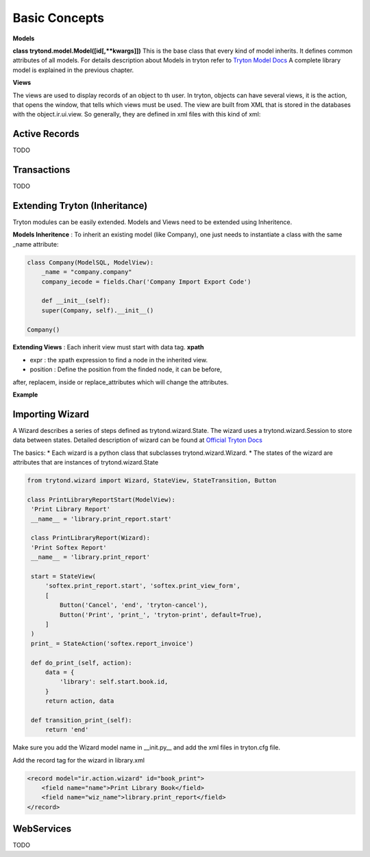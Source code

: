 Basic Concepts
==============

**Models** 


**class trytond.model.Model([id[,**kwargs]])**
This is the base class that every kind of model inherits. It defines
common attributes of all models.
For details description about Models in tryton refer to `Tryton Model Docs <http://doc.tryton.org/3.0/trytond/doc/ref/models/models.html/>`_
A complete library model is explained in the previous chapter.

**Views** 


The views are used to display records of an object to th user.
In tryton, objects can have several views, it is the action, that opens
the window, that tells which views must be used. The view are built from
XML that is stored in the databases with the object.ir.ui.view.
So generally, they are defined in xml files with this kind of xml:

.. code-block:: xml
   :linenos:

    <record model="ir.ui.view" id="view_id">
        <field name="model">model name</field>
        <field name="type">type name</field>
        <field name="inherit" ref="inherit_view_id"/>
    </record>

Active Records
--------------

TODO


Transactions
------------

TODO

Extending Tryton (Inheritance)
------------------------------

Tryton modules can be easily extended. Models and Views need to be
extended using Inheritence.

**Models Inheritence** : To inherit an existing model (like Company), one just needs to
instantiate a class with the same _name attribute:

.. code-block:: python

    class Company(ModelSQL, ModelView):
        _name = "company.company"
        company_iecode = fields.Char('Company Import Export Code')

        def __init__(self):
        super(Company, self).__init__()
    
    Company()

**Extending Views** : Each inherit view must start with data tag. **xpath**

* expr : the xpath expression to find a node in the inherited view.
* position : Define the position from the finded node, it can be before,
after, replacem, inside or replace_attributes which will change the
attributes.

**Example**

.. code-block:: xml
   :linenos:

    <data>
        <xpath
            expr="/form/notebook/page/separator[@name=&quot;signature&quot;]"
            position="before">
            <label name="company_code"/>
            <field name="company_code"/>
            <label name="company"/>
            <field name="company"/>
            <label name="employee_code"/>
            <field name="employee_code"/>
        </xpath>
    </data>

Importing Wizard
------------------------------------------------------------------
A Wizard describes a series of steps defined as trytond.wizard.State. The
wizard uses a trytond.wizard.Session to store data between states.
Detailed description of wizard can be found at `Official Tryton Docs <http://doc.tryton.org/2.4/trytond/doc/topics/wizard.html/>`_

The basics:
* Each wizard is a python class that subclasses trytond.wizard.Wizard.
* The states of the wizard are attributes that are instances of
trytond.wizard.State


.. code-block:: python

   from trytond.wizard import Wizard, StateView, StateTransition, Button
   
   class PrintLibraryReportStart(ModelView):
    'Print Library Report'
    __name__ = 'library.print_report.start'

    class PrintLibraryReport(Wizard):
    'Print Softex Report'
    __name__ = 'library.print_report'

    start = StateView(
        'softex.print_report.start', 'softex.print_view_form',
        [
            Button('Cancel', 'end', 'tryton-cancel'),
            Button('Print', 'print_', 'tryton-print', default=True),
        ]
    )
    print_ = StateAction('softex.report_invoice')

    def do_print_(self, action):
        data = {
            'library': self.start.book.id,
        }
        return action, data

    def transition_print_(self):
        return 'end'

Make sure you add the Wizard model name in __init.py__ and add the xml
files in tryton.cfg file.

Add the record tag for the wizard in library.xml

.. code-block:: xml

    <record model="ir.action.wizard" id="book_print">
        <field name="name">Print Library Book</field>
        <field name="wiz_name">library.print_report</field>
    </record>   

WebServices
-----------

TODO
